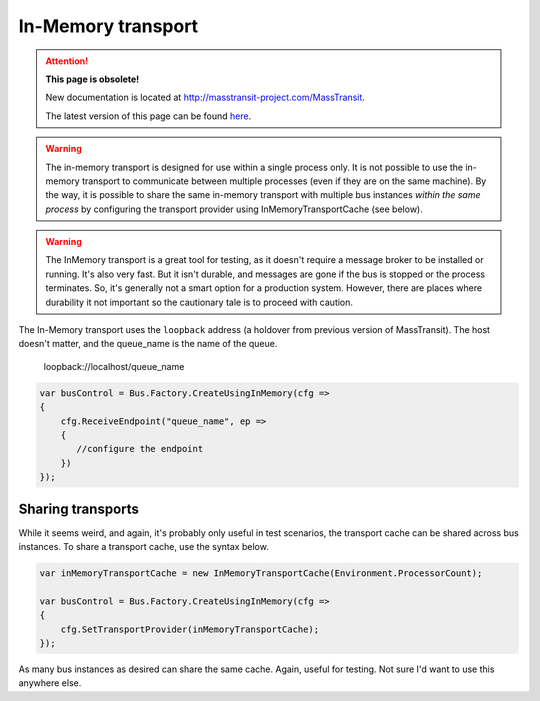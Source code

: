 In-Memory transport
===================

.. attention:: **This page is obsolete!**

   New documentation is located at http://masstransit-project.com/MassTransit.

   The latest version of this page can be found here_.

.. _here: http://masstransit-project.com/MassTransit/usage/transports.html#in-memory-transport

.. warning::

    The in-memory transport is designed for use within a single process only.
    It is not possible to use the in-memory transport to communicate between multiple processes
    (even if they are on the same machine). By the way, it is possible to share the same
    in-memory transport with multiple bus instances *within the same process* by configuring
    the transport provider using InMemoryTransportCache (see below).


.. warning::

    The InMemory transport is a great tool for testing, as it doesn't require a message broker
    to be installed or running. It's also very fast. But it isn't durable, and messages are gone
    if the bus is stopped or the process terminates. So, it's generally not a smart option for a
    production system. However, there are places where durability it not important so the cautionary
    tale is to proceed with caution.


The In-Memory transport uses the ``loopback`` address (a holdover from previous version of MassTransit).
The host doesn't matter, and the queue_name is the name of the queue.

    loopback://localhost/queue_name

.. sourcecode:: csharp

    var busControl = Bus.Factory.CreateUsingInMemory(cfg =>
    {
        cfg.ReceiveEndpoint("queue_name", ep =>
        {
           //configure the endpoint
        })
    });


Sharing transports
------------------

While it seems weird, and again, it's probably only useful in test scenarios, the transport cache
can be shared across bus instances. To share a transport cache, use the syntax below.

.. sourcecode:: csharp

    var inMemoryTransportCache = new InMemoryTransportCache(Environment.ProcessorCount);

    var busControl = Bus.Factory.CreateUsingInMemory(cfg =>
    {
        cfg.SetTransportProvider(inMemoryTransportCache);
    });

As many bus instances as desired can share the same cache. Again, useful for testing. Not sure I'd
want to use this anywhere else.
